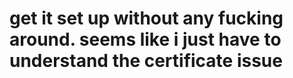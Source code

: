 * get it set up without any fucking around.  seems like i just have to understand the certificate issue
